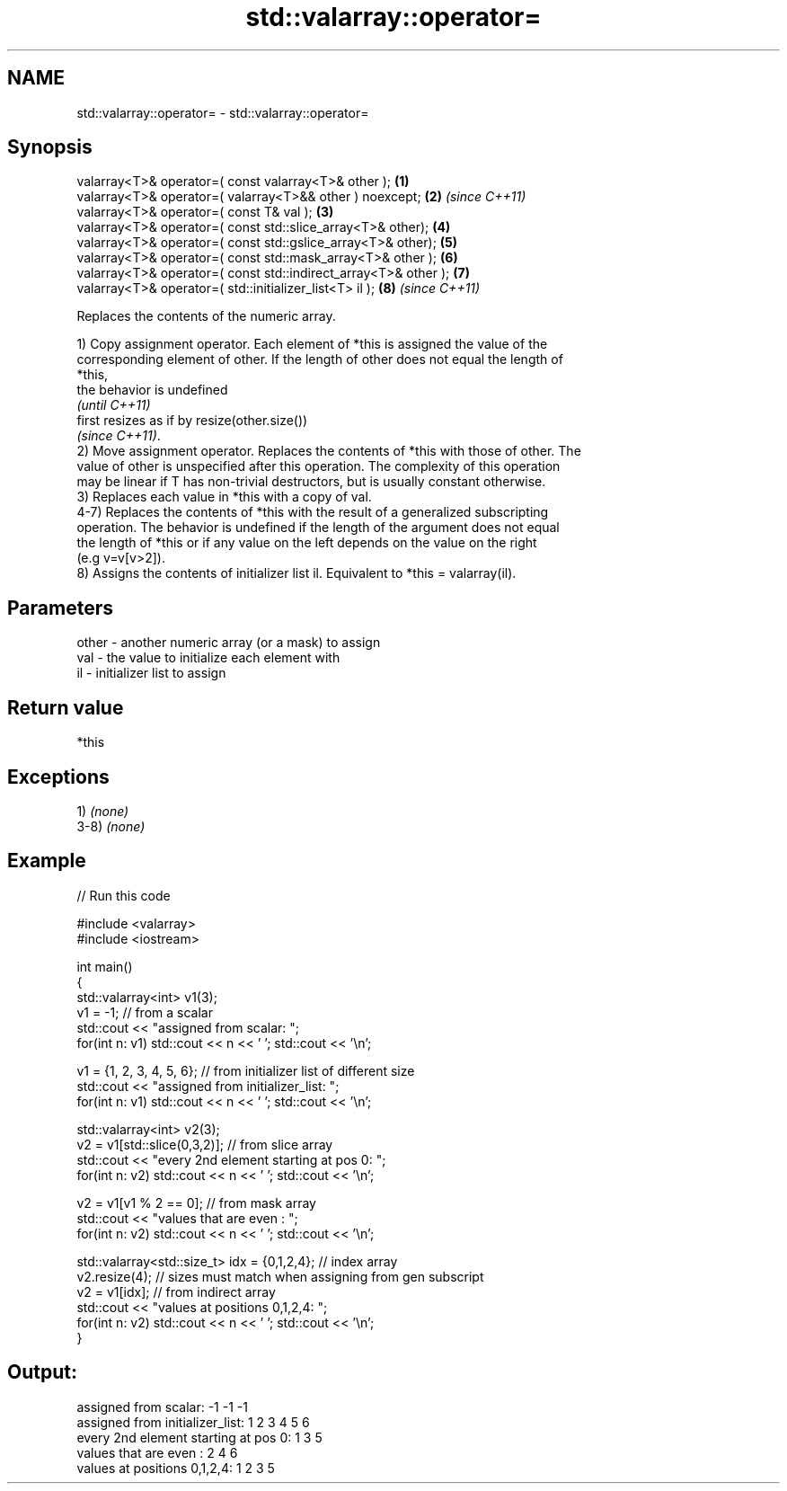.TH std::valarray::operator= 3 "2018.03.28" "http://cppreference.com" "C++ Standard Libary"
.SH NAME
std::valarray::operator= \- std::valarray::operator=

.SH Synopsis
   valarray<T>& operator=( const valarray<T>& other );            \fB(1)\fP
   valarray<T>& operator=( valarray<T>&& other ) noexcept;        \fB(2)\fP \fI(since C++11)\fP
   valarray<T>& operator=( const T& val );                        \fB(3)\fP
   valarray<T>& operator=( const std::slice_array<T>& other);     \fB(4)\fP
   valarray<T>& operator=( const std::gslice_array<T>& other);    \fB(5)\fP
   valarray<T>& operator=( const std::mask_array<T>& other );     \fB(6)\fP
   valarray<T>& operator=( const std::indirect_array<T>& other ); \fB(7)\fP
   valarray<T>& operator=( std::initializer_list<T> il );         \fB(8)\fP \fI(since C++11)\fP

   Replaces the contents of the numeric array.

   1) Copy assignment operator. Each element of *this is assigned the value of the
   corresponding element of other. If the length of other does not equal the length of
   *this,
   the behavior is undefined
   \fI(until C++11)\fP
   first resizes as if by resize(other.size())
   \fI(since C++11)\fP.
   2) Move assignment operator. Replaces the contents of *this with those of other. The
   value of other is unspecified after this operation. The complexity of this operation
   may be linear if T has non-trivial destructors, but is usually constant otherwise.
   3) Replaces each value in *this with a copy of val.
   4-7) Replaces the contents of *this with the result of a generalized subscripting
   operation. The behavior is undefined if the length of the argument does not equal
   the length of *this or if any value on the left depends on the value on the right
   (e.g v=v[v>2]).
   8) Assigns the contents of initializer list il. Equivalent to *this = valarray(il).

.SH Parameters

   other - another numeric array (or a mask) to assign
   val   - the value to initialize each element with
   il    - initializer list to assign

.SH Return value

   *this

.SH Exceptions

   1) \fI(none)\fP
   3-8) \fI(none)\fP

.SH Example

   
// Run this code

 #include <valarray>
 #include <iostream>
  
 int main()
 {
     std::valarray<int> v1(3);
     v1 = -1; // from a scalar
     std::cout << "assigned from scalar: ";
     for(int n: v1) std::cout << n << ' '; std::cout << '\\n';
  
     v1 = {1, 2, 3, 4, 5, 6}; // from initializer list of different size
     std::cout << "assigned from initializer_list:      ";
     for(int n: v1) std::cout << n << ' '; std::cout << '\\n';
  
     std::valarray<int> v2(3);
     v2 = v1[std::slice(0,3,2)]; // from slice array
     std::cout << "every 2nd element starting at pos 0: ";
     for(int n: v2) std::cout << n << ' '; std::cout << '\\n';
  
     v2 = v1[v1 % 2 == 0]; // from mask array
     std::cout << "values that are even          :      ";
     for(int n: v2) std::cout << n << ' '; std::cout << '\\n';
  
     std::valarray<std::size_t> idx = {0,1,2,4}; // index array
     v2.resize(4); // sizes must match when assigning from gen subscript
     v2 = v1[idx]; // from indirect array
     std::cout << "values at positions 0,1,2,4:         ";
     for(int n: v2) std::cout << n << ' '; std::cout << '\\n';
 }

.SH Output:

 assigned from scalar: -1 -1 -1
 assigned from initializer_list:      1 2 3 4 5 6
 every 2nd element starting at pos 0: 1 3 5
 values that are even          :      2 4 6
 values at positions 0,1,2,4:         1 2 3 5
